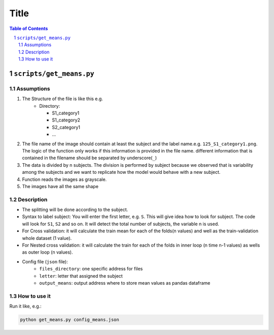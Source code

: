 .. sectnum::

=====
Title
=====


.. contents:: Table of Contents
    :depth: 2

------------------------
``scripts/get_means.py``
------------------------

Assumptions
============

#. The Structure of the file is like this e.g.
    *	Directory:

        * S1_category1
        * S1_category2
        * S2_category1
        * …
#. The file name of the image should contain at least the subject and the label name.e.g. ``125_S1_category1.png``. The logic of the function only works if this information is provided in the file name. different information that is contained in the filename should be separated by underscore(``_``)
#. The data is divided by n subjects. The division is performed by subject because we observed that is variability among the subjects and we want to replicate how the model would behave with a new subject.
#. Function reads the images as grayscale.
#. The images have all the same shape

Description
============

* The splitting will be done according to the subject.
* Syntax to label subject: You will enter the first letter, e.g. ``S``. This will give idea how to look for subject. The code will look for ``S1``, ``S2`` and so on. It will detect the total number of subjects, the variable n is used.
* For Cross validation: it will calculate the train mean for each of the folds(n values) and well as the train-validation whole dataset (1 value).
* For Nested cross validation: it will calculate the train for each of the folds in inner loop (n time n-1 values) as wells as outer loop (n values).
* Config file (``json`` file):
    * ``files_directory``: one specific address for files
    * ``letter``: letter that assigned the subject
    * ``output_means``: output address where to store mean values as pandas dataframe

How to use it
=============
Run it like, e.g.:

.. code-block:: bash

    python get_means.py config_means.json